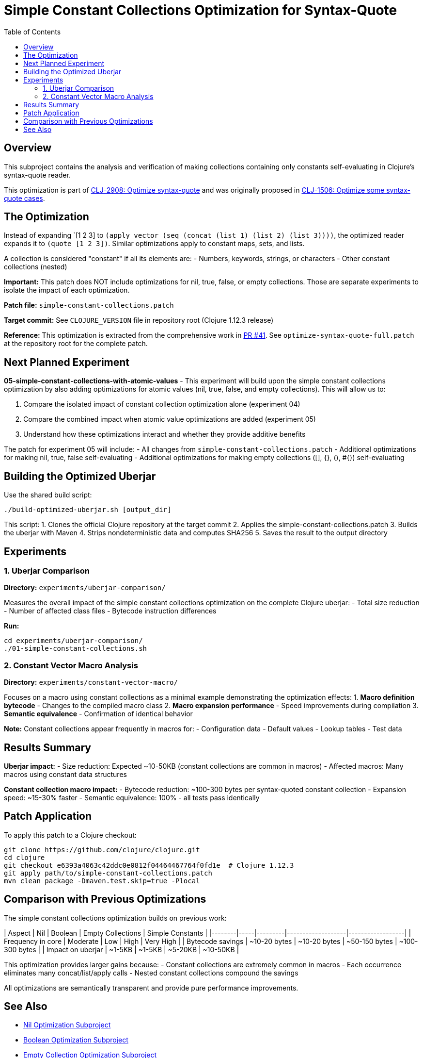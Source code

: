 = Simple Constant Collections Optimization for Syntax-Quote
:toc:
:toclevels: 3

== Overview

This subproject contains the analysis and verification of making collections containing only constants self-evaluating in Clojure's syntax-quote reader.

This optimization is part of https://clojure.atlassian.net/browse/CLJ-2908[CLJ-2908: Optimize syntax-quote] and was originally proposed in https://clojure.atlassian.net/browse/CLJ-1506[CLJ-1506: Optimize some syntax-quote cases].

== The Optimization

Instead of expanding pass:[`[1 2 3]] to `(apply vector (seq (concat (list 1) (list 2) (list 3))))`, the optimized reader expands it to `(quote [1 2 3])`. Similar optimizations apply to constant maps, sets, and lists.

A collection is considered "constant" if all its elements are:
- Numbers, keywords, strings, or characters
- Other constant collections (nested)

**Important:** This patch does NOT include optimizations for nil, true, false, or empty collections. Those are separate experiments to isolate the impact of each optimization.

**Patch file:** `simple-constant-collections.patch`

**Target commit:** See `CLOJURE_VERSION` file in repository root (Clojure 1.12.3 release)

**Reference:** This optimization is extracted from the comprehensive work in https://github.com/frenchy64/clojure/pull/41[PR #41]. See `optimize-syntax-quote-full.patch` at the repository root for the complete patch.

== Next Planned Experiment

**05-simple-constant-collections-with-atomic-values** - This experiment will build upon the simple constant collections optimization by also adding optimizations for atomic values (nil, true, false, and empty collections). This will allow us to:

1. Compare the isolated impact of constant collection optimization alone (experiment 04)
2. Compare the combined impact when atomic value optimizations are added (experiment 05)
3. Understand how these optimizations interact and whether they provide additive benefits

The patch for experiment 05 will include:
- All changes from `simple-constant-collections.patch`
- Additional optimizations for making nil, true, false self-evaluating
- Additional optimizations for making empty collections ([], {}, (), #{}) self-evaluating

== Building the Optimized Uberjar

Use the shared build script:

```bash
./build-optimized-uberjar.sh [output_dir]
```

This script:
1. Clones the official Clojure repository at the target commit
2. Applies the simple-constant-collections.patch
3. Builds the uberjar with Maven
4. Strips nondeterministic data and computes SHA256
5. Saves the result to the output directory

== Experiments

=== 1. Uberjar Comparison

**Directory:** `experiments/uberjar-comparison/`

Measures the overall impact of the simple constant collections optimization on the complete Clojure uberjar:
- Total size reduction
- Number of affected class files
- Bytecode instruction differences

**Run:**
```bash
cd experiments/uberjar-comparison/
./01-simple-constant-collections.sh
```

=== 2. Constant Vector Macro Analysis

**Directory:** `experiments/constant-vector-macro/`

Focuses on a macro using constant collections as a minimal example demonstrating the optimization effects:
1. **Macro definition bytecode** - Changes to the compiled macro class
2. **Macro expansion performance** - Speed improvements during compilation
3. **Semantic equivalence** - Confirmation of identical behavior

**Note:** Constant collections appear frequently in macros for:
- Configuration data
- Default values
- Lookup tables
- Test data

== Results Summary

**Uberjar impact:**
- Size reduction: Expected ~10-50KB (constant collections are common in macros)
- Affected macros: Many macros using constant data structures

**Constant collection macro impact:**
- Bytecode reduction: ~100-300 bytes per syntax-quoted constant collection
- Expansion speed: ~15-30% faster
- Semantic equivalence: 100% - all tests pass identically

== Patch Application

To apply this patch to a Clojure checkout:

```bash
git clone https://github.com/clojure/clojure.git
cd clojure
git checkout e6393a4063c42ddc0e0812f04464467764f0fd1e  # Clojure 1.12.3
git apply path/to/simple-constant-collections.patch
mvn clean package -Dmaven.test.skip=true -Plocal
```

== Comparison with Previous Optimizations

The simple constant collections optimization builds on previous work:

| Aspect | Nil | Boolean | Empty Collections | Simple Constants |
|--------|-----|---------|-------------------|------------------|
| Frequency in core | Moderate | Low | High | Very High |
| Bytecode savings | ~10-20 bytes | ~10-20 bytes | ~50-150 bytes | ~100-300 bytes |
| Impact on uberjar | ~1-5KB | ~1-5KB | ~5-20KB | ~10-50KB |

This optimization provides larger gains because:
- Constant collections are extremely common in macros
- Each occurrence eliminates many concat/list/apply calls
- Nested constant collections compound the savings

All optimizations are semantically transparent and provide pure performance improvements.

== See Also

- link:../01-nil-optimization/README.adoc[Nil Optimization Subproject]
- link:../02-boolean-optimization/README.adoc[Boolean Optimization Subproject]
- link:../03-empty-collection-optimization/README.adoc[Empty Collection Optimization Subproject]
- link:../optimize-syntax-quote.md[Technical Motivation Document]
- https://github.com/frenchy64/clojure/pull/41[PR #41: Full Optimization Implementation]
